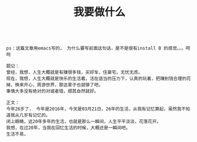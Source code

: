 #+TITLE: 我要做什么

#+BEGIN_SRC dzy

ps：这篇文章用emacs写的， 为什么要写前面这句话，是不是很有install B 的感觉。。。呵呵

题记：
曾经，我想，人生大概就是有赚很多钱，买好车，住豪宅，无忧无虑。
现在，我想，人生大概就是快乐的生活着，活在适当的压力下，认真的玩着，把赚到钱合理的花掉，换来开心，周游世界，那这辈子也就够了吧。
事情大多没有绝对的对或者错，顺其自然就好。

正文：
今年26岁了， 今年是2016年，今天是03月21日，26年的生活，从我有记忆算起，虽然我不知道我从几岁有记忆的。
闭上眼睛，这20年多年的生活，也就是那么一瞬间，人生平平淡淡，花落花开。
我想，在过20年，当我在回忆生活的时候，大概还是一瞬间吧。
生活不易，


#+END_SRC
